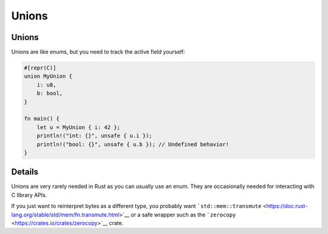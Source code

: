 ========
Unions
========

--------
Unions
--------

Unions are like enums, but you need to track the active field yourself:

.. code:: rust,editable

   #[repr(C)]
   union MyUnion {
       i: u8,
       b: bool,
   }

   fn main() {
       let u = MyUnion { i: 42 };
       println!("int: {}", unsafe { u.i });
       println!("bool: {}", unsafe { u.b }); // Undefined behavior!
   }

.. raw:: html

---------
Details
---------

Unions are very rarely needed in Rust as you can usually use an enum.
They are occasionally needed for interacting with C library APIs.

If you just want to reinterpret bytes as a different type, you probably
want
```std::mem::transmute`` <https://doc.rust-lang.org/stable/std/mem/fn.transmute.html>`__
or a safe wrapper such as the
```zerocopy`` <https://crates.io/crates/zerocopy>`__ crate.

.. raw:: html

